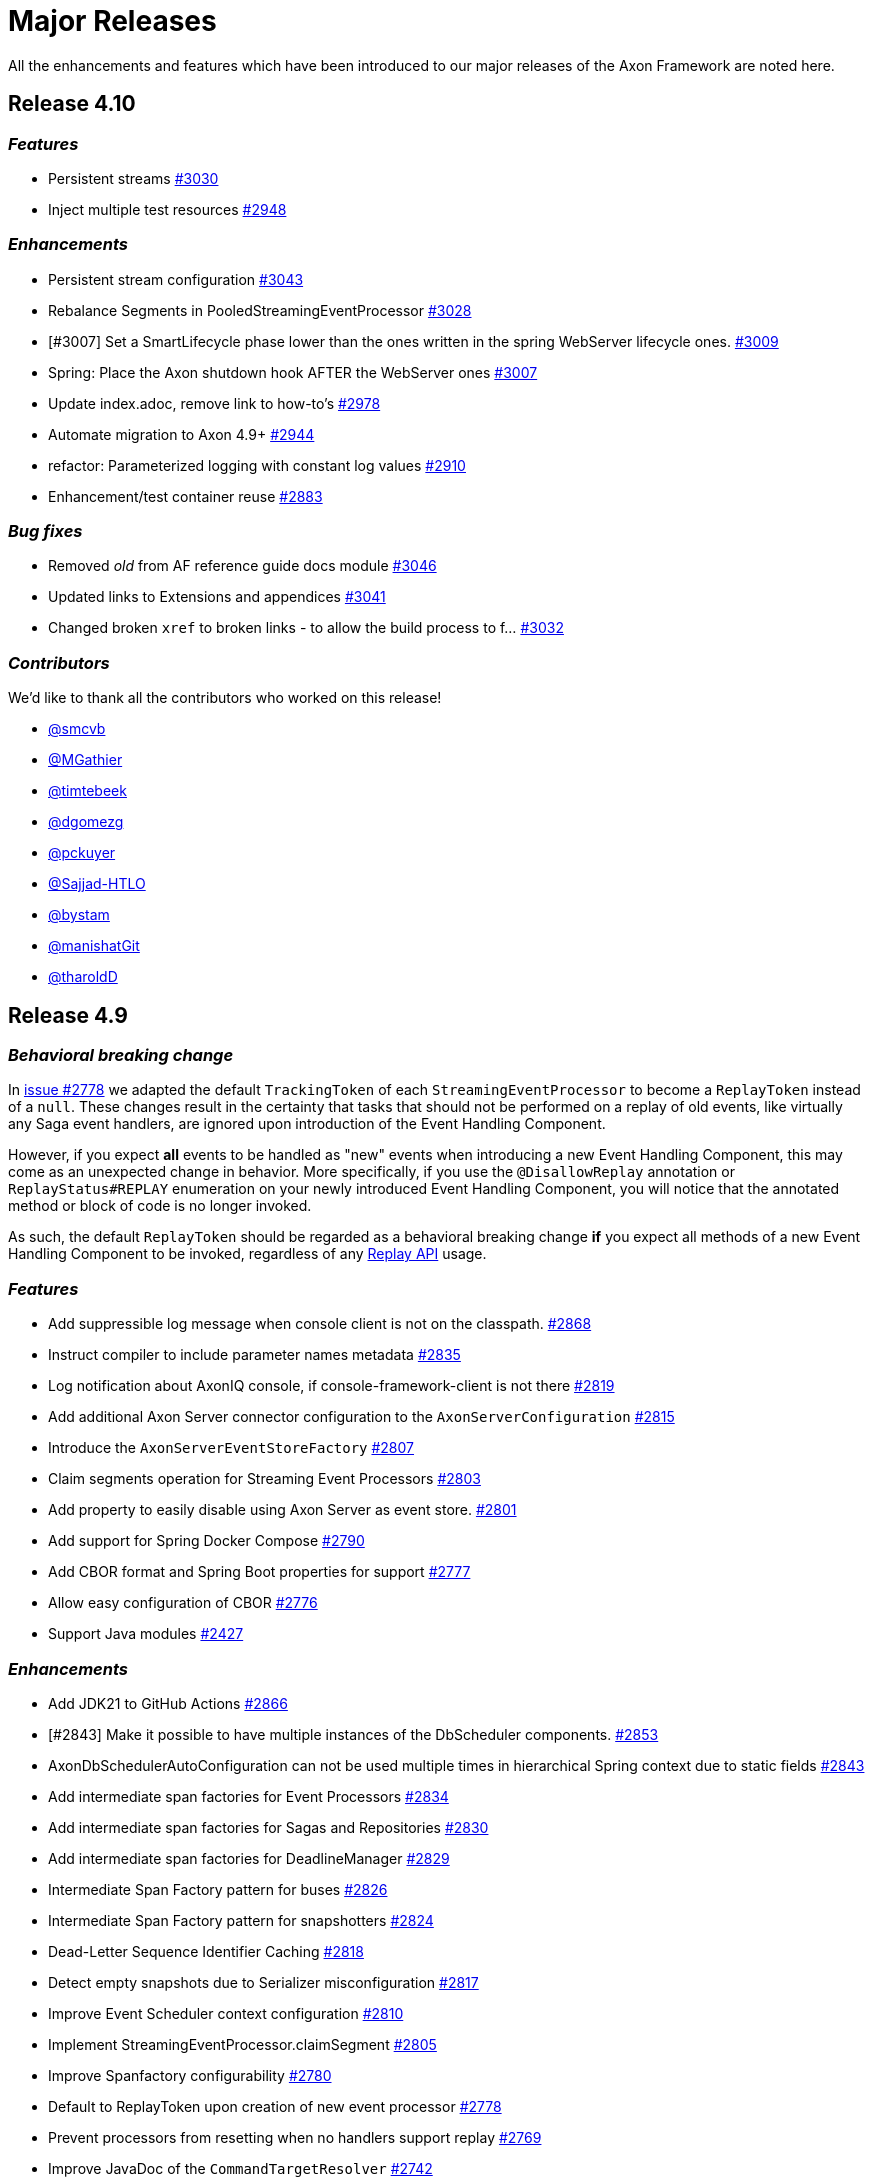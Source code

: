 = Major Releases
:navtitle: Release Notes

All the enhancements and features which have been introduced to our major releases of the Axon Framework are noted here.

== Release 4.10

=== _Features_

- Persistent streams link:https://github.com/AxonFramework/AxonFramework/pull/3030[#3030,window=_blank,role=external]
- Inject multiple test resources link:https://github.com/AxonFramework/AxonFramework/pull/2948[#2948,window=_blank,role=external]

=== _Enhancements_

- Persistent stream configuration link:https://github.com/AxonFramework/AxonFramework/pull/3043[#3043,window=_blank,role=external]
- Rebalance Segments in PooledStreamingEventProcessor link:https://github.com/AxonFramework/AxonFramework/pull/3028[#3028,window=_blank,role=external]
- [#3007] Set a SmartLifecycle phase lower than the ones written in the spring WebServer lifecycle ones. link:https://github.com/AxonFramework/AxonFramework/pull/3009[#3009,window=_blank,role=external]
- Spring: Place the Axon shutdown hook AFTER the WebServer ones link:https://github.com/AxonFramework/AxonFramework/issues/3007[#3007,window=_blank,role=external]
- Update index.adoc, remove link to how-to's link:https://github.com/AxonFramework/AxonFramework/pull/2978[#2978,window=_blank,role=external]
- Automate migration to Axon 4.9+ link:https://github.com/AxonFramework/AxonFramework/pull/2944[#2944,window=_blank,role=external]
- refactor: Parameterized logging with constant log values link:https://github.com/AxonFramework/AxonFramework/pull/2910[#2910,window=_blank,role=external]
- Enhancement/test container reuse link:https://github.com/AxonFramework/AxonFramework/pull/2883[#2883,window=_blank,role=external]

=== _Bug fixes_

- Removed _old_ from AF reference guide docs module link:https://github.com/AxonFramework/AxonFramework/pull/3046[#3046,window=_blank,role=external]
- Updated links to Extensions and appendices link:https://github.com/AxonFramework/AxonFramework/pull/3041[#3041,window=_blank,role=external]
- Changed broken `xref` to broken links - to allow the build process to f… link:https://github.com/AxonFramework/AxonFramework/pull/3032[#3032,window=_blank,role=external]

=== _Contributors_

We'd like to thank all the contributors who worked on this release!

- link:https://github.com/smcvb[@smcvb,window=_blank,role=external]
- link:https://github.com/MGathier[@MGathier,window=_blank,role=external]
- link:https://github.com/timtebeek[@timtebeek,window=_blank,role=external]
- link:https://github.com/dgomezg[@dgomezg,window=_blank,role=external]
- link:https://github.com/pckuyer[@pckuyer,window=_blank,role=external]
- link:https://github.com/Sajjad-HTLO[@Sajjad-HTLO,window=_blank,role=external]
- link:https://github.com/bystam[@bystam,window=_blank,role=external]
- link:https://github.com/manishatGit[@manishatGit,window=_blank,role=external]
- link:https://github.com/tharoldD[@tharoldD,window=_blank,role=external]

== Release 4.9

=== _Behavioral breaking change_

In https://github.com/AxonFramework/AxonFramework/pull/2778[issue #2778] we adapted the default `TrackingToken` of each `StreamingEventProcessor` to become a `ReplayToken` instead of a `null`.
These changes result in the certainty that tasks that should not be performed on a replay of old events, like virtually any Saga event handlers, are ignored upon introduction of the Event Handling Component.

However, if you expect *all* events to be handled as "new" events when introducing a new Event Handling Component, this may come as an unexpected change in behavior.
More specifically, if you use the `@DisallowReplay` annotation or `ReplayStatus#REPLAY` enumeration on your newly introduced Event Handling Component, you will notice that the annotated method or block of code is no longer invoked.

As such, the default `ReplayToken` should be regarded as a behavioral breaking change *if* you expect all methods of a new Event Handling Component to be invoked, regardless of any https://docs.axoniq.io/reference-guide/axon-framework/events/event-processors/streaming[Replay API] usage.

=== _Features_

* Add suppressible log message when console client is not on the classpath. https://github.com/AxonFramework/AxonFramework/pull/2868[#2868]
* Instruct compiler to include parameter names metadata https://github.com/AxonFramework/AxonFramework/pull/2835[#2835]
* Log notification about AxonIQ console, if console-framework-client is not there https://github.com/AxonFramework/AxonFramework/issues/2819[#2819]
* Add additional Axon Server connector configuration to the `AxonServerConfiguration` https://github.com/AxonFramework/AxonFramework/pull/2815[#2815]
* Introduce the `AxonServerEventStoreFactory` https://github.com/AxonFramework/AxonFramework/pull/2807[#2807]
* Claim segments operation for Streaming Event Processors https://github.com/AxonFramework/AxonFramework/issues/2803[#2803]
* Add property to easily disable using Axon Server as event store. https://github.com/AxonFramework/AxonFramework/pull/2801[#2801]
* Add support for Spring Docker Compose https://github.com/AxonFramework/AxonFramework/pull/2790[#2790]
* Add CBOR format and Spring Boot properties for support https://github.com/AxonFramework/AxonFramework/pull/2777[#2777]
* Allow easy configuration of CBOR https://github.com/AxonFramework/AxonFramework/issues/2776[#2776]
* Support Java modules https://github.com/AxonFramework/AxonFramework/issues/2427[#2427]

=== _Enhancements_

* Add JDK21 to GitHub Actions https://github.com/AxonFramework/AxonFramework/pull/2866[#2866]
* [#2843] Make it possible to have multiple instances of the DbScheduler components. https://github.com/AxonFramework/AxonFramework/pull/2853[#2853]
* AxonDbSchedulerAutoConfiguration can not be used multiple times in hierarchical Spring context due to static fields https://github.com/AxonFramework/AxonFramework/issues/2843[#2843]
* Add intermediate span factories for Event Processors https://github.com/AxonFramework/AxonFramework/pull/2834[#2834]
* Add intermediate span factories for Sagas and Repositories https://github.com/AxonFramework/AxonFramework/pull/2830[#2830]
* Add intermediate span factories for DeadlineManager https://github.com/AxonFramework/AxonFramework/pull/2829[#2829]
* Intermediate Span Factory pattern for buses https://github.com/AxonFramework/AxonFramework/pull/2826[#2826]
* Intermediate Span Factory pattern for snapshotters https://github.com/AxonFramework/AxonFramework/pull/2824[#2824]
* Dead-Letter Sequence Identifier Caching https://github.com/AxonFramework/AxonFramework/pull/2818[#2818]
* Detect empty snapshots due to Serializer misconfiguration https://github.com/AxonFramework/AxonFramework/pull/2817[#2817]
* Improve Event Scheduler context configuration https://github.com/AxonFramework/AxonFramework/pull/2810[#2810]
* Implement StreamingEventProcessor.claimSegment https://github.com/AxonFramework/AxonFramework/pull/2805[#2805]
* Improve Spanfactory configurability https://github.com/AxonFramework/AxonFramework/issues/2780[#2780]
* Default to ReplayToken upon creation of new event processor https://github.com/AxonFramework/AxonFramework/pull/2778[#2778]
* Prevent processors from resetting when no handlers support replay https://github.com/AxonFramework/AxonFramework/pull/2769[#2769]
* Improve JavaDoc of the `CommandTargetResolver` https://github.com/AxonFramework/AxonFramework/issues/2742[#2742]

=== _Bug fixes_

* Execute the axon-spring-boot-3-integrationtests actually with spring 3 https://github.com/AxonFramework/AxonFramework/pull/2862[#2862]
* Resolve classloading issue with ConnectionDetails https://github.com/AxonFramework/AxonFramework/pull/2833[#2833]
* Fix some typos https://github.com/AxonFramework/AxonFramework/pull/2783[#2783]

=== _Contributors_

We'd like to thank all the contributors who worked on this release!

* https://github.com/gklijs[@gklijs]
* https://github.com/smcvb[@smcvb]
* https://github.com/lachja[@lachja]
* https://github.com/abuijze[@abuijze]
* https://github.com/CodeDrivenMitch[@CodeDrivenMitch]
* https://github.com/schananas[@schananas]

== Release 4.8

=== _Features_

* [#2689] Support Snapshotting for Polymorphic Aggregates https://github.com/AxonFramework/AxonFramework/pull/2753[#2753]
* Allow property based configuration of load balancing strategies https://github.com/AxonFramework/AxonFramework/pull/2750[#2750]
* Add `test-summary` step https://github.com/AxonFramework/AxonFramework/pull/2745[#2745]
* [#1828] Add Anchore Container Scan step https://github.com/AxonFramework/AxonFramework/pull/2744[#2744]
* [#2350] JDBC Dead-Letter Queue https://github.com/AxonFramework/AxonFramework/pull/2743[#2743]
* Enable tracing in DistributedCommandBus with SpanFactory https://github.com/AxonFramework/AxonFramework/pull/2729[#2729]
* Make the token store claim timeout easily configurable. https://github.com/AxonFramework/AxonFramework/pull/2722[#2722]
* Allow easy (property) configuration for the `claimTimeout` of the default `TokenStore` https://github.com/AxonFramework/AxonFramework/issues/2708[#2708]
* Introduce Polymorphic Aggregate Snapshotting auto-configuration https://github.com/AxonFramework/AxonFramework/issues/2689[#2689]
* [#2639] Handler Interceptor support for Dead Letter Processing https://github.com/AxonFramework/AxonFramework/pull/2661[#2661]
* [#2640] Support `@ExceptionHandler` and `@MessageHandlerInterceptor` annotated methods in Sagas https://github.com/AxonFramework/AxonFramework/pull/2656[#2656]
* Support `@ExceptionHandler` annotated methods in Sagas https://github.com/AxonFramework/AxonFramework/issues/2640[#2640]
* Handler Interceptor support for Dead Letter Processing https://github.com/AxonFramework/AxonFramework/issues/2639[#2639]
* Add an auto-merge step for Dependabot Pull Request https://github.com/AxonFramework/AxonFramework/pull/2608[#2608]
* 2581 Allow to override EventSchema without modifying default JdbcEve… https://github.com/AxonFramework/AxonFramework/pull/2582[#2582]
* Allow to override EventSchema without modifying default JdbcEventStorageEngine in Spring context https://github.com/AxonFramework/AxonFramework/issues/2581[#2581]
* Allow Development mode on test containers https://github.com/AxonFramework/AxonFramework/issues/2461[#2461]
* Autoconfigure automatic load balancing https://github.com/AxonFramework/AxonFramework/issues/2453[#2453]
* Enable tracing in DistributedCommandBus with SpanFactory https://github.com/AxonFramework/AxonFramework/issues/2403[#2403]
* JDBC Dead-Letter Queue https://github.com/AxonFramework/AxonFramework/issues/2350[#2350]
* Validate `test-summary` GitHub Action https://github.com/AxonFramework/AxonFramework/issues/2228[#2228]
* Investigate usage of the Anchore Container Scan in GitHub Actions https://github.com/AxonFramework/AxonFramework/issues/1828[#1828]

=== _Enhancements_

* Introduce `AxonServerContainer` as test-container https://github.com/AxonFramework/AxonFramework/pull/2763[#2763]
* [#2755] Align assertion messages https://github.com/AxonFramework/AxonFramework/pull/2757[#2757]
* Put test assertion errors on multiple lines https://github.com/AxonFramework/AxonFramework/issues/2755[#2755]
* Add db-scheduler implementation of the Event Scheduler and Deadline Manager https://github.com/AxonFramework/AxonFramework/pull/2727[#2727]
* Add db-scheduler implementation of the Event Scheduler and Deadline Manager https://github.com/AxonFramework/AxonFramework/issues/2724[#2724]
* Add JCacheAdapter test scenarios https://github.com/AxonFramework/AxonFramework/pull/2721[#2721]
* Make Configuration accessible https://github.com/AxonFramework/AxonFramework/pull/2700[#2700]
* refactor: Spring Boot 2.x best practices https://github.com/AxonFramework/AxonFramework/pull/2663[#2663]
* Improve error message in case a streaming query gives an error. https://github.com/AxonFramework/AxonFramework/pull/2662[#2662]
* Error handling of Streaming queries is less than ideal https://github.com/AxonFramework/AxonFramework/issues/2660[#2660]
* Add a warning to the creation of the in memory token store. https://github.com/AxonFramework/AxonFramework/pull/2650[#2650]
* Add a `registerDeadLetterQueueProvider` method in the `EventProcessingConfigurer`. https://github.com/AxonFramework/AxonFramework/pull/2633[#2633]
* [#2628] Extended support for Spring application context hierarchy https://github.com/AxonFramework/AxonFramework/pull/2629[#2629]
* ObjectMapper cannot be resolved from Spring Parent Context https://github.com/AxonFramework/AxonFramework/issues/2628[#2628]
* Move AbstractDeadlineManagerTestSuite to spring module so it's deployed. https://github.com/AxonFramework/AxonFramework/pull/2622[#2622]
* Clean the test logs https://github.com/AxonFramework/AxonFramework/pull/2606[#2606]
* Create a SequencedDeadLetterQueueFactory https://github.com/AxonFramework/AxonFramework/issues/2598[#2598]
* 2581 Do not duplicate bean definition of TokenStore https://github.com/AxonFramework/AxonFramework/pull/2587[#2587]
* [#2074] Allow to customize saga schema table and columns https://github.com/AxonFramework/AxonFramework/pull/2575[#2575]
* Auto-merge successful Dependabot Pull requests https://github.com/AxonFramework/AxonFramework/issues/2569[#2569]
* Move to use job builder to have more control how the jobs are stored. Add auto configuration. https://github.com/AxonFramework/AxonFramework/pull/2564[#2564]
* Enable `cancelAll` and `cancelAllwithinScope` in the `JobRunrDeadlineManager`. https://github.com/AxonFramework/AxonFramework/issues/2507[#2507]
* Add JCacheAdapter test scenarios https://github.com/AxonFramework/AxonFramework/issues/2421[#2421]
* Change jdbc column names to snake case as default. https://github.com/AxonFramework/AxonFramework/issues/2074[#2074]
* Add cache using EhCache 3 https://github.com/AxonFramework/AxonFramework/pull/2709[#2709]
* Add cache using Ehcache 3 https://github.com/AxonFramework/AxonFramework/issues/2420[#2420]

=== _Bug fixes_

* Remove payloadType tag from EventProcessorLatencyMetric https://github.com/AxonFramework/AxonFramework/pull/2683[#2683]

=== _Contributors_

We'd like to thank all the contributors who worked on this release!

* https://github.com/gklijs[@gklijs]
* https://github.com/smcvb[@smcvb]
* https://github.com/OLibutzki[@OLibutzki]
* https://github.com/azzazzel[@azzazzel]
* https://github.com/Morlack[@Morlack]
* https://github.com/timtebeek[@timtebeek]
* https://github.com/Blackdread[@Blackdread]
* https://github.com/schananas[@schananas]

== Release 4.7

This release introduces compatibility with https://github.com/AxonFramework/AxonFramework/actions/runs/3881295371[Spring Boot 3].
The support for Spring Boot 3 also entails the removal of the Jakarta-specific modules since Jakarta is now the default.
Furthermore, it required us to duplicate the Javax Persistence and Javax Validation classes into dedicated legacy packages.
In doing so, we provided support for both Javax and Jakarta, as well as Spring Boot 2 and Spring Boot 3.

However, this required us to introduce breaking changes in 4.7 compared to 4.6.
To help you upgrade towards Axon Framework 4.7, we provide a dedicated link:../../axon-framework/upgrading-to-4-7.md[Upgrading to Axon Framework 4.7] page describing the scenarios you may be in and the steps to take for upgrading.

Next to the Javax-to-Jakarta adjustments and the Spring Boot 3 support, we've added an https://github.com/AxonFramework/AxonFramework/pull/2509[Event Scheduler] and https://github.com/AxonFramework/AxonFramework/pull/2499[Deadline Manager] based on https://www.jobrunr.io/[JobRunr].

For an exhaustive list of the features, enhancements, and bug fixes introduced, see below:

=== _Features_

* [#1509] Add `whenConstructing` and `whenInvoking` to the `AggregateTestFixture` https://github.com/AxonFramework/AxonFramework/pull/2551[#2551]
* [#2476] Support `EventMessage` handler interceptor registration on the `SagaTestFixture` https://github.com/AxonFramework/AxonFramework/pull/2548[#2548]
* [#2351] The `DeadLetter` Parameter Resolver https://github.com/AxonFramework/AxonFramework/pull/2547[#2547]
* Add `Configurer#registerHandlerEnhancerDefinition` https://github.com/AxonFramework/AxonFramework/pull/2545[#2545]
* [#1123] Support `Repository` bean wiring through generics https://github.com/AxonFramework/AxonFramework/pull/2527[#2527]
* Implement the JobRunr implementation of the event scheduler. https://github.com/AxonFramework/AxonFramework/pull/2509[#2509]
* JobRunr `DeadlineManager` https://github.com/AxonFramework/AxonFramework/pull/2499[#2499]
* Added parameter resolver for aggregate type retrieval from domain event messages https://github.com/AxonFramework/AxonFramework/pull/2498[#2498]
* Implement Event Handler Interceptors registration on `SagaTestFixtures` https://github.com/AxonFramework/AxonFramework/issues/2476[#2476]
* Message Handler (parameter) support for Dead Letters https://github.com/AxonFramework/AxonFramework/issues/2351[#2351]
* Alternative deadline manager: JobRunr (Quartz alternative) https://github.com/AxonFramework/AxonFramework/pull/2192[#2192]
* Allow the AggregateTestFixture to expect methods to be called instead of commands passed. https://github.com/AxonFramework/AxonFramework/issues/1509[#1509]
* Allow replay on a Saga https://github.com/AxonFramework/AxonFramework/issues/1458[#1458]
* Provide alternatives for QuartzEventScheduler and QuartzDeadlineManager https://github.com/AxonFramework/AxonFramework/issues/1106[#1106]
* Configurable Locking Scheme in SagaStore https://github.com/AxonFramework/AxonFramework/issues/947[#947]

=== _Enhancements_

* Fixed SpringAggregateLookup initialization issue for Spring AOT https://github.com/AxonFramework/AxonFramework/pull/2578[#2578]
* [#2561] Move Sonar to JDK17 https://github.com/AxonFramework/AxonFramework/pull/2574[#2574]
* Automatically approve `Dependabot[bot]` PRs https://github.com/AxonFramework/AxonFramework/pull/2566[#2566]
* Add Segment and Token to UnitOfWork of PooledStreamingEventProcessor https://github.com/AxonFramework/AxonFramework/pull/2562[#2562]
* Move Sonar to JDK17 build https://github.com/AxonFramework/AxonFramework/issues/2561[#2561]
* [#2129] Fine tune `Repository` registration in the `AggregateTestFixture` https://github.com/AxonFramework/AxonFramework/pull/2552[#2552]
* [#1630] Allow disabling of sequence number generation in the `GenericJpaRepository` https://github.com/AxonFramework/AxonFramework/pull/2550[#2550]
* Several fixes to successfully run a JDK17 build https://github.com/AxonFramework/AxonFramework/pull/2544[#2544]
* Adjust Dependabot behavior https://github.com/AxonFramework/AxonFramework/pull/2536[#2536]
* Enable heartbeats to Axon Server by default https://github.com/AxonFramework/AxonFramework/pull/2530[#2530]
* [#2383] Add `ConditionalOnMissingBean` to `SpringAxonConfiguration` and `SpringConfigurer` https://github.com/AxonFramework/AxonFramework/pull/2526[#2526]
* Small test and code improvement for JobRunr deadline manager https://github.com/AxonFramework/AxonFramework/pull/2510[#2510]
* Introduce the NestingSpanFactory https://github.com/AxonFramework/AxonFramework/pull/2487[#2487]
* Improve mismatch messages for Hamcrest Matchers #2400 https://github.com/AxonFramework/AxonFramework/pull/2418[#2418]
* Allow OpenTelemetrySpanFactory to only create child spans https://github.com/AxonFramework/AxonFramework/issues/2404[#2404]
* Add ConditionalOnBean to InfraConfiguration Beans https://github.com/AxonFramework/AxonFramework/issues/2383[#2383]
* AggregateTestFixture creates EventSourcingRepository and does not invalidate it https://github.com/AxonFramework/AxonFramework/issues/2129[#2129]
* JDK16 - axon-messaging own unit test fail on https://github.com/AxonFramework/AxonFramework/issues/1826[#1826]
* GenericJpaRepository to enable/disable the sequence number generation https://github.com/AxonFramework/AxonFramework/issues/1630[#1630]

=== _Bug fixes_

* Fix typos in Javadoc https://github.com/AxonFramework/AxonFramework/pull/2475[#2475]
* Aggregate Repository Spring wiring causes NullPointerException https://github.com/AxonFramework/AxonFramework/issues/1123[#1123]
* Asserting checked exception while creating an Aggregate https://github.com/AxonFramework/AxonFramework/issues/782[#782]

=== _Contributors_

We'd like to thank all the contributors who worked on this release!

* https://github.com/gklijs[@gklijs]
* https://github.com/smcvb[@smcvb]
* https://github.com/Morlack[@Morlack]
* https://github.com/maverick1601[@maverick1601]
* https://github.com/TomDeBacker[@TomDeBacker]
* https://github.com/lachja[@lachja]
* https://github.com/abuijze[@abuijze]
* https://github.com/fernanfs[@fernanfs]

== Release 4.6

Axon Framework 4.6.0 has undergone a great deal of changes.
Some noteworthy additions are the https://github.com/AxonFramework/AxonFramework/pull/2258[Dead-Letter Queue], https://github.com/AxonFramework/AxonFramework/pull/2294[integrated Tracing with Open Telemetry] and https://github.com/AxonFramework/AxonFramework/pull/2301[Jakarta support].
For an exhaustive list of the features, enhancements, and bug fixes with introduced, see below.
For a list that also contains the dependency upgrades we refer to https://github.com/AxonFramework/AxonFramework/releases/tag/axon-4.6.0[this] page.

=== _Features_

* Added Slack release announcement https://github.com/AxonFramework/AxonFramework/pull/2348[#2348]
* [#2307] Carry the context during reset to the `ReplayToken` https://github.com/AxonFramework/AxonFramework/pull/2312[#2312]
* Propagate ResetContext in ReplayToken https://github.com/AxonFramework/AxonFramework/issues/2307[#2307]
* [#2198] Add support for Jakarta https://github.com/AxonFramework/AxonFramework/pull/2301[#2301]
* Native Tracing for Axon Framework with OpenTelemetry as default https://github.com/AxonFramework/AxonFramework/pull/2294[#2294]
* [#2021] Dead Letter Queue for Event Processing Groups https://github.com/AxonFramework/AxonFramework/pull/2258[#2258]
* JPA dead letter queue implementation https://github.com/AxonFramework/AxonFramework/pull/2239[#2239]
* Construct means to switch between classes using `javax` and `jakarta` https://github.com/AxonFramework/AxonFramework/issues/2198[#2198]
* Create `add-dependabot-pr-to-project.yml` https://github.com/AxonFramework/AxonFramework/pull/2183[#2183]
* Create add-issues-to-project.yml https://github.com/AxonFramework/AxonFramework/pull/2182[#2182]
* Multiteant support https://github.com/AxonFramework/AxonFramework/pull/2156[#2156]
* Spring event for indication that Axon has started https://github.com/AxonFramework/AxonFramework/pull/2146[#2146]
* Application events when handlers are registered https://github.com/AxonFramework/AxonFramework/pull/2144[#2144]
* [#1125] Introduce `SagaLifecycle.associationValues()` https://github.com/AxonFramework/AxonFramework/pull/2141[#2141]
* [#1964] Include `AxonServerHealthIndicator` https://github.com/AxonFramework/AxonFramework/pull/2130[#2130]
* `AggregateTestFixture` improvement - Validate Exception Details https://github.com/AxonFramework/AxonFramework/pull/2125[#2125]
* `AggregateTestFixture` improvement - Validate Exception Details https://github.com/AxonFramework/AxonFramework/issues/2110[#2110]
* Feature/1466 Additional deadline validation methods https://github.com/AxonFramework/AxonFramework/pull/2071[#2071]
* Multi-tenant support https://github.com/AxonFramework/AxonFramework/pull/2045[#2045]
* Dead-Letter Queue for Event Processors https://github.com/AxonFramework/AxonFramework/issues/2021[#2021]
* Added AxonServerEEContainer and AxonServerSEContainer as an easier way for people to write tests https://github.com/AxonFramework/AxonFramework/pull/2020[#2020]
* Streaming query https://github.com/AxonFramework/AxonFramework/pull/2001[#2001]
* [#1967] Fetch available segements only from the TokenStore https://github.com/AxonFramework/AxonFramework/pull/1997[#1997]
* [#1645] Introduce ObjectNode-to/from-JsonNode `ContentTypeConverter` for the `JacksonSerializer` https://github.com/AxonFramework/AxonFramework/pull/1995[#1995]
* [#1490] Simplify LockFactory configuration for Aggregates https://github.com/AxonFramework/AxonFramework/pull/1992[#1992]
* [#1986 Introduce `EventProcessingConfigurer#defaultTransactionManager` method https://github.com/AxonFramework/AxonFramework/pull/1989[#1989]
* Register default Transaction Manager through Event Processing Configurer https://github.com/AxonFramework/AxonFramework/issues/1986[#1986]
* Add method returning the available segments of a TokenStore https://github.com/AxonFramework/AxonFramework/issues/1967[#1967]
* Add an actuator health indicator to check the connection between the application and Axon Server https://github.com/AxonFramework/AxonFramework/issues/1964[#1964]
* Added the MetaDataSequencingPolicy https://github.com/AxonFramework/AxonFramework/pull/1930[#1930]
* Provide a SequencingPolicy based on a MetaData field https://github.com/AxonFramework/AxonFramework/issues/1929[#1929]
* Added an option to create a fixture for a state stored aggregate https://github.com/AxonFramework/AxonFramework/pull/1772[#1772]
* JsonNode-to-ObjectNode ContentTypeConverter https://github.com/AxonFramework/AxonFramework/issues/1645[#1645]
* Simplify LockFactory configuration per aggregate https://github.com/AxonFramework/AxonFramework/issues/1490[#1490]
* Additional Deadline Validation methods. https://github.com/AxonFramework/AxonFramework/issues/1466[#1466]
* Allow TrackingEventProcessor start to be deferred https://github.com/AxonFramework/AxonFramework/pull/1184[#1184]
* Accessing Saga Association Values https://github.com/AxonFramework/AxonFramework/issues/1125[#1125]
* Signal when all Handlers have been registered in Spring environment https://github.com/AxonFramework/AxonFramework/issues/880[#880]

=== _Enhancements_

* Improve deadline span name. https://github.com/AxonFramework/AxonFramework/pull/2360[#2360]
* Make Given-phase Error Handling configurable for Saga Test Fixtures https://github.com/AxonFramework/AxonFramework/pull/2356[#2356]
* Improve SpanFactory autoconfiguration mechanism. https://github.com/AxonFramework/AxonFramework/pull/2354[#2354]
* Introduce LoggingSpanFactory and MultiSpanFactory https://github.com/AxonFramework/AxonFramework/pull/2353[#2353]
* Check if a certain handler contains certain methods before registering it. https://github.com/AxonFramework/AxonFramework/pull/2346[#2346]
* Catch exceptions from correlation data providers. https://github.com/AxonFramework/AxonFramework/pull/2345[#2345]
* Throw exception on ambiguous dependencies https://github.com/AxonFramework/AxonFramework/pull/2344[#2344]
* Integration Test for Command and Query Priority Calculations https://github.com/AxonFramework/AxonFramework/pull/2342[#2342]
* Include message identifier in error message if de-serialization fails https://github.com/AxonFramework/AxonFramework/pull/2330[#2330]
* Add CorrelationDataProvider error handling on rollback https://github.com/AxonFramework/AxonFramework/issues/2328[#2328]
* Strip test prefix once required in JUnit 3 from test method names https://github.com/AxonFramework/AxonFramework/pull/2321[#2321]
* Apache Maven Wrapper 3.8.6 https://github.com/AxonFramework/AxonFramework/pull/2320[#2320]
* Allow ReplayToken creation to be customizable when resetting a projection https://github.com/AxonFramework/AxonFramework/pull/2308[#2308]
* Ensure all dispatchable messages are serialiable by Jackson and XStream. https://github.com/AxonFramework/AxonFramework/pull/2295[#2295]
* Testclasses for javax jakarta extension https://github.com/AxonFramework/AxonFramework/pull/2280[#2280]
* Remove redundant method definition https://github.com/AxonFramework/AxonFramework/pull/2270[#2270]
* Integration Test for Command and Query Priority Calculations https://github.com/AxonFramework/AxonFramework/pull/2266[#2266]
* Update the `PrioritizedRunnable` to a `PriorityTask` https://github.com/AxonFramework/AxonFramework/pull/2265[#2265]
* Automatically add Release Notes on milestone closure to Discuss post https://github.com/AxonFramework/AxonFramework/pull/2264[#2264]
* Create a protected method to fetch tracking events on JpaEventStorageEngine https://github.com/AxonFramework/AxonFramework/pull/2262[#2262]
* Create a protected method to fetch tracking events on JpaEventStorageEngine. https://github.com/AxonFramework/AxonFramework/pull/2259[#2259]
* Allow subtype definition on the `Repository` builders for Polymorphic Aggregates https://github.com/AxonFramework/AxonFramework/pull/2250[#2250]
* Add test for ConsistentHash.equals https://github.com/AxonFramework/AxonFramework/pull/2244[#2244]
* Use getHost instead of getContainerIpAddress https://github.com/AxonFramework/AxonFramework/pull/2222[#2222]
* Default snapshotfilter with revision null https://github.com/AxonFramework/AxonFramework/pull/2213[#2213]
* Default snapshot filter with revision null https://github.com/AxonFramework/AxonFramework/pull/2212[#2212]
* Creation policy factory for Aggregates https://github.com/AxonFramework/AxonFramework/pull/2209[#2209]
* Removed deprecated code by updating the default serializer initialization https://github.com/AxonFramework/AxonFramework/pull/2206[#2206]
* Flux response type rank matching https://github.com/AxonFramework/AxonFramework/pull/2197[#2197]
* Introduce conditional variants for `ApplyMore` https://github.com/AxonFramework/AxonFramework/pull/2174[#2174]
* Conditional variant for the ApplyMore methods https://github.com/AxonFramework/AxonFramework/issues/2173[#2173]
* Take into account the result of the `equals` method before attempting… https://github.com/AxonFramework/AxonFramework/pull/2171[#2171]
* Improve javadoc of the ReplayStatus enum to reflect changes to the StreamingEventProcessors https://github.com/AxonFramework/AxonFramework/pull/2170[#2170]
* MultipleInstancesResponseType should match (lower) on single item https://github.com/AxonFramework/AxonFramework/pull/2148[#2148]
* Add duplicate resolution on query handler registration, defaulting to… https://github.com/AxonFramework/AxonFramework/pull/2140[#2140]
* Add method on DefaultCommandGateway to be able to customize callbacks https://github.com/AxonFramework/AxonFramework/pull/2139[#2139]
* Default Revision `SnapshotFilter` in absence of annotation https://github.com/AxonFramework/AxonFramework/issues/2136[#2136]
* Fine tune the `MessageHandlerLookup` for Spring Native support https://github.com/AxonFramework/AxonFramework/pull/2106[#2106]
* Redesign of Spring Boot Auto Configuration support https://github.com/AxonFramework/AxonFramework/pull/2105[#2105]
* Feature/1629 saga test fixture https://github.com/AxonFramework/AxonFramework/pull/2101[#2101]
* [#2093] Validate if target Command Handling Member can resolve target https://github.com/AxonFramework/AxonFramework/pull/2095[#2095]
* Allow several Aggregate Member collections of the same type https://github.com/AxonFramework/AxonFramework/issues/2093[#2093]
* Changed logging about "processor falling behind" https://github.com/AxonFramework/AxonFramework/pull/2073[#2073]
* Make asDomainEventMessage available to subclasses https://github.com/AxonFramework/AxonFramework/pull/2066[#2066]
* Make `JpaEventStorageEngine#asDomainEventMessage(EventMessage<?>)` protected https://github.com/AxonFramework/AxonFramework/issues/2065[#2065]
* Separate Integration Tests and Aggregate coverage reports https://github.com/AxonFramework/AxonFramework/pull/2063[#2063]
* [#1646] Update "No Handler For" exceptional cases https://github.com/AxonFramework/AxonFramework/pull/2062[#2062]
* [#1711] Simplify attachment of Lifecycle Operations https://github.com/AxonFramework/AxonFramework/pull/2061[#2061]
* Change how Sonar is invoked for GHA's https://github.com/AxonFramework/AxonFramework/pull/2033[#2033]
* Introduce LifecycleAware interface for managing component lifecycle https://github.com/AxonFramework/AxonFramework/pull/2028[#2028]
* Remove MonoWrapper usage. https://github.com/AxonFramework/AxonFramework/pull/2008[#2008]
* Replaced `method.getParametersTypes().length` by `method.getParameterCount())` https://github.com/AxonFramework/AxonFramework/pull/1987[#1987]
* Methods for testing deadlines when time passed are consistent in TestExecutor &amp; SagaTestFixture (fixes #1974) https://github.com/AxonFramework/AxonFramework/pull/1975[#1975]
* Make methods for testing Deadlines consistent for `TestExecutor` and `SagaTestFixture` https://github.com/AxonFramework/AxonFramework/issues/1974[#1974]
* Added jdk17-ea on our build workflow for early feedback https://github.com/AxonFramework/AxonFramework/pull/1915[#1915]
* Add configurable options for checking failure transiency https://github.com/AxonFramework/AxonFramework/pull/1910[#1910]
* Prevent stack trace generation for HandlerExecutionException https://github.com/AxonFramework/AxonFramework/pull/1905[#1905]
* Allow creation of HandlerExecutionExceptions without stacktrace https://github.com/AxonFramework/AxonFramework/issues/1901[#1901]
* [#1898] Empty associationProperty leads to IndexOutOfBoundsException https://github.com/AxonFramework/AxonFramework/pull/1899[#1899]
* Empty associationProperty leads to IndexOutOfBoundsException https://github.com/AxonFramework/AxonFramework/issues/1898[#1898]
* Provide means of configuring a `CommandCallback` https://github.com/AxonFramework/AxonFramework/issues/1889[#1889]
* Splitted builds into pr and not pr, added ghactions to Dependabot and other minors https://github.com/AxonFramework/AxonFramework/pull/1830[#1830]
* Fine tune triggered Deadline validation for Test Fixtures https://github.com/AxonFramework/AxonFramework/pull/1797[#1797]
* Simplified DeadlineManager configuration https://github.com/AxonFramework/AxonFramework/pull/1796[#1796]
* Expand RetryScheduler to support more granular decision when to retry https://github.com/AxonFramework/AxonFramework/issues/1723[#1723]
* Simplify attachment of Lifecycle Operations https://github.com/AxonFramework/AxonFramework/issues/1711[#1711]
* Improved termination heuristic when response is &lt; batchsize/2 and the… https://github.com/AxonFramework/AxonFramework/pull/1691[#1691]
* Exception in startHandlers is "swallowed" by exception in shutdownHandlers https://github.com/AxonFramework/AxonFramework/issues/1669[#1669]
* Fine tune "No Handler For…" Exception https://github.com/AxonFramework/AxonFramework/issues/1646[#1646]
* SagaTestFixture should support expectSuccessfulHandlerExecution() https://github.com/AxonFramework/AxonFramework/issues/1629[#1629]
* Large number of rolled back transactions on JPA/JDBC TokenStore https://github.com/AxonFramework/AxonFramework/issues/1475[#1475]
* Reduce Reflection usage https://github.com/AxonFramework/AxonFramework/issues/1427[#1427]
* Add annotation NonNull/Nullable for better usage in Kotlin (also java) https://github.com/AxonFramework/AxonFramework/issues/1280[#1280]
* Spurious warnings when a tracking token gap appears then is filled https://github.com/AxonFramework/AxonFramework/issues/1193[#1193]
* Query handlers of the same name and response type within one class https://github.com/AxonFramework/AxonFramework/issues/719[#719]
* MultipleInstancesResponseType should recognize handler with single result https://github.com/AxonFramework/AxonFramework/issues/602[#602]

=== _Bug fixes_

* Rename SpanFactory.registerTagProvider to registerSpanAttributeProvider https://github.com/AxonFramework/AxonFramework/pull/2347[#2347]
* [#2341] Adjust type checking in `SimpleQueryUpdateEmitter` to accompany type erasure https://github.com/AxonFramework/AxonFramework/pull/2343[#2343]
* UpdateEmitter drops MultipleInstancesResponseType updates due to type checking. https://github.com/AxonFramework/AxonFramework/issues/2341[#2341]
* Parameter resolver ordering is wrong for test fixtures https://github.com/AxonFramework/AxonFramework/pull/2340[#2340]
* Take all types into account when resolving the deadline handler https://github.com/AxonFramework/AxonFramework/pull/2336[#2336]
* When moving to a polymorphic Aggregate the stored Deadlines are not handled. https://github.com/AxonFramework/AxonFramework/issues/2333[#2333]
* [#2331] Fix deserialization bug `GrpcBackedSubscriptionQueryMessage` and filter non-handler-matching updates https://github.com/AxonFramework/AxonFramework/pull/2332[#2332]
* `GrpcBackedSubscriptionQueryMessage` overwrites update type with initial response type https://github.com/AxonFramework/AxonFramework/issues/2331[#2331]
* [#2317] Using deadlines with DefaultConfigurer leads to NPE https://github.com/AxonFramework/AxonFramework/pull/2319[#2319]
* Using deadlines with DefaultConfigurer leads to NPE https://github.com/AxonFramework/AxonFramework/issues/2317[#2317]
* Fix streaming queries not respecting PriorityTask mechanism https://github.com/AxonFramework/AxonFramework/pull/2309[#2309]
* [#2268] Adjust `ConditionalOnClass` to validate existence of the `AxonServerConnectionManager` in absence of the `axon-server-connector` package. https://github.com/AxonFramework/AxonFramework/pull/2269[#2269]
* Bug when using Spring actuator starter and excluding axon server https://github.com/AxonFramework/AxonFramework/issues/2268[#2268]
* Support `Cache` and `LockFactory` configuration on `@Aggregate` stereotype https://github.com/AxonFramework/AxonFramework/pull/2254[#2254]
* Extracted lambdas to inner static classes https://github.com/AxonFramework/AxonFramework/pull/2240[#2240]
* Dependency on reactor is needed to be able to start an Axon app using current 4.6.0-SNAPSHOT https://github.com/AxonFramework/AxonFramework/issues/2238[#2238]
* Fix snapshots not being deployed to nexus https://github.com/AxonFramework/AxonFramework/pull/2237[#2237]
* fix javadoc: default port is 8124, not 8123 https://github.com/AxonFramework/AxonFramework/pull/2223[#2223]
* fix typo in local variable name https://github.com/AxonFramework/AxonFramework/pull/2218[#2218]
* Publisher Response Type https://github.com/AxonFramework/AxonFramework/pull/2215[#2215]
* EventProcessingModule should lazily initialize processors https://github.com/AxonFramework/AxonFramework/pull/2180[#2180]
* Fix `StreamingEventProcessor#maxCapacity` for the `TrackingEventProcessor` https://github.com/AxonFramework/AxonFramework/pull/2124[#2124]
* Restore missing commit 6e531a6cf173243adf9519905f42cbec0a334238 https://github.com/AxonFramework/AxonFramework/pull/2116[#2116]
* Wire eventSerializer into QuartzEventSchedulerFactoryBean https://github.com/AxonFramework/AxonFramework/pull/2115[#2115]
* Wire the event `Serializer` into `QuartzEventSchedulerFactoryBean` https://github.com/AxonFramework/AxonFramework/issues/2088[#2088]
* Fix typo in pom.xml https://github.com/AxonFramework/AxonFramework/pull/2022[#2022]
* Fix typos https://github.com/AxonFramework/AxonFramework/pull/2016[#2016]
* Exponential Retry for Tracking event processor not happening for transient exceptions when using Postgres JdbcTokenStore https://github.com/AxonFramework/AxonFramework/issues/1920[#1920]

=== _Contributors_

We'd like to thank all the contributors who worked on this release!

* https://github.com/mnegacz[@mnegacz]
* https://github.com/WackyS[@WackyS]
* https://github.com/YvonneCeelie[@YvonneCeelie]
* https://github.com/altuntasfatih[@altuntasfatih]
* https://github.com/saratry[@saratry]
* https://github.com/barbeque-squared[@barbeque-squared]
* https://github.com/srmppn[@srmppn]
* https://github.com/krosenvold[@krosenvold]
* https://github.com/gklijs[@gklijs]
* https://github.com/erikhofer[@erikhofer]
* https://github.com/Dilsh0d[@Dilsh0d]
* https://github.com/smcvb[@smcvb]
* https://github.com/sandjelkovic[@sandjelkovic]
* https://github.com/MGathier[@MGathier]
* https://github.com/dgomezg[@dgomezg]
* https://github.com/Arnaud-J[@Arnaud-J]
* https://github.com/sascha-eisenmann[@sascha-eisenmann]
* https://github.com/Morlack[@Morlack]
* https://github.com/andye2004[@andye2004]
* https://github.com/nils-christian[@nils-christian]
* https://github.com/lfgcampos[@lfgcampos]
* https://github.com/heutelbeck[@heutelbeck]
* https://github.com/mikelhamer[@mikelhamer]
* https://github.com/m1l4n54v1c[@m1l4n54v1c]
* https://github.com/Vermorkentech[@Vermorkentech]
* https://github.com/lacinoire[@lacinoire]
* https://github.com/jangalinski[@jangalinski]
* https://github.com/azzazzel[@azzazzel]
* https://github.com/eddumelendez[@eddumelendez]
* https://github.com/timtebeek[@timtebeek]
* https://github.com/sgrimm-sg[@sgrimm-sg]
* https://github.com/dmurat[@dmurat]
* https://github.com/abuijze[@abuijze]
* https://github.com/hatzlj[@hatzlj]
* https://github.com/schananas[@schananas]

== Release 4.5

This release has seen numerous addition towards Axon Framework.
The most interesting adjustments can be seen down below.
Note that the BOM (as marked in https://github.com/AxonFramework/AxonFramework/issues/1200[#1200]) is not part of the release notes, as this will use its own separate release cycle.
For those interested, the BOM repository can be found https://github.com/AxonFramework/axon-bom[here].

For an exhaustive list of all adjustments made for release 4.5 you can check out https://github.com/AxonFramework/AxonFramework/releases/tag/axon-4.5[this] page.

=== _Enhancements_

* A new type of `EventProcessor` has been introduced in pull request https://github.com/AxonFramework/AxonFramework/pull/1712[#1712], called the `PooledStreamingEventProcessor`.
 This `EventProcessor` allows the same set of operations as the `TrackingEventProcessor`, but uses a different threading approach for handling events and processing operations.
 In all, this solution provides a more straightforward processor implementation and configuration, allowing for enhanced event processing in general.
 For specifics on how to configure it, check out link:../../axon-framework/events/event-processors/streaming.md#pooled-streaming-event-processor[this] section.

* Sagas support the use of link:../../axon-framework/deadlines/deadline-managers.md#handling-a-deadline[Deadline Handlers], but an `@DeadlineHandler` annotated method couldn't automatically close a Saga with the `@EndSaga` annotation.
 This enhancement has been described in https://github.com/AxonFramework/AxonFramework/issues/1469[#1469] and resolved in pull request https://github.com/AxonFramework/AxonFramework/pull/1656[#1656].
 As such, as of Axon 4.5, an `@DeadlineHandler` annotated can also be annotated with `@EndSaga`, to automatically close the Saga whenever the given deadline is handled.

* Whenever an application uses snapshots, the point arises that old snapshot versions need to be invalidated when loading an Aggregate.
 To that end the link:../../axon-framework/tuning/event-snapshots.md#filtering-snapshot-events[`SnapshotFilter`] can be configured.
 As a simplified solution, the `@Revision` annotation can now be placed on the Aggregate class to automatically configure a revision based `SnapshotFilter`.
 Due to this, old snapshots will be filtered out automatically when an Aggregate is reconstructed from the `EventStore`.
 For those interested, the implementation of this feature can be found https://github.com/AxonFramework/AxonFramework/pull/1657[here].

* At the basis of Axon's message handling functionality, is the `MessageHandlingMember`.
 For the time being, the sole implementation of this is the `AnnotatedMessageHandlingMember`, which expect the use of annotations like the `@CommandHandler` and `@EventHandler`, for example.
 As a step towards constructing an annotation-less approach, https://github.com/AxonFramework/AxonFramework/pull/1621[#1621] was introduced into the framework.
 The first steps taken in this pull request are the deprecation of annotation-specific methods from the `MessageHandlingMember` interface.
 Added to this is a new approach towards defining attributes of a message handling member through `HandlerAttributes`.

=== _Bug fixes_

* The `InMemoryEventStorageEngine` is a good fit for testing purposes.
 However, it included a discrepancy towards the event storing solution compared to other event storage solutions.
 This issue was addressed in https://github.com/AxonFramework/AxonFramework/issues/1056[#1056] and resolved in pull request https://github.com/AxonFramework/AxonFramework/pull/1660[#1660].

* In issue https://github.com/AxonFramework/AxonFramework/issues/1733[#1733] a confusion around the `EventUtils#asDomainEventMessage` was described.
 This reiterated the fact that this method is purely intended for internal use inside Axon Framework, which was not clear to the users.
 As such, it has now been deprecated, containing a clear statement why this method is not to be used.

== Release 4.4

=== _Enhancements_

* Axon Framework can now be used in conjunction with https://docs.spring.io/spring-boot/docs/1.5.16.RELEASE/reference/html/using-boot-devtools.html[Spring Boot Developer Tools].
 You can simply achieve this by adding the required dev-tools dependency to your project.

* As a partial solution to https://github.com/AxonFramework/AxonFramework/issues/1106[#1106], Axon Server can now be used to schedule events.
 Building an `AxonServerEventScheduler` as the `EventScheduler` implementation as defined through the builder is sufficient to start with scheduling events through Axon Server.

* An `EventTrackerStatusChangeListener` can now be configured for a `TrackingEventProcessor`, as was requested in https://github.com/AxonFramework/AxonFramework/issues/1338[#1338].
 It can be configured through the `TrackingEventProcessorConfiguration`, allowing users to react upon status changes of each thread processing event messages.

* Component specific message handler interceptors can now be defined through a dedicated annotation: the `@MessageHandlerInterceptor` annotation.
 This annotation allows you to introduce a specific bit of logic to be invoked _prior_ to entering the message handling function or after invocation.
 It for example allows the additional introduction of a `@ExceptionHandler` annotation, allowing you to specifically deal with the exceptions thrown from your message handlers.
 The original pull request can be found under https://github.com/AxonFramework/AxonFramework/pull/1394[#1394].
 For more specifics on using this annotation, check ou the link:../../axon-framework/messaging-concepts/message-intercepting.md#messagehandlerinterceptor[@MessageHandlerInterceptor] section.

* Configuring a `Snapshotter` and `SnapshotFilter` have been simplified in this release.
 Pull request https://github.com/AxonFramework/AxonFramework/pull/1447[#1447] shares the load of allowing for distinct `Snapshotter` configuration.
 Issue https://github.com/AxonFramework/AxonFramework/issues/1391[#1391] describes the intent to the configuration of snapshot filtering to be performed on Aggregate level.
 The former can be configured through the `Configurer`, whereas the latter is by usage of the `AggregateConfigurer`.

=== _Bug fixes_

* The `AggregateTestFixture` was incorrectly noting an old method in one of its exceptions.
 This has been marked and resolved in https://github.com/AxonFramework/AxonFramework/issues/1428[#1428].

* The `CommandValidator` and `EventValidator` had a minor discrepancy; namely, the `CommandValidator` cleared out contained commands upon starting whereas the `EventValidator` didn't.
 Pull request https://github.com/AxonFramework/AxonFramework/pull/1438[#1438] resolved the problem at hand. 

For a full list of all the feature request and enhancements done for release 4.4, you can check out https://github.com/AxonFramework/AxonFramework/milestone/45?closed=1[this] page.

== Release 4.3

=== _Enhancements_

* Aggregate Polymorphism has been introduced, allowing for an aggregate hierarchy to come naturally from a domain model.
 To set this up, the `AggregateConfigurer#withSubtypes(Class... aggregates)` method can be used.
 In a Spring environment, an aggregate class hierarchy will be detected automatically.
 For more details on this feature, read up on it link:../../axon-framework/axon-framework-commands/modeling/aggregate-polymorphism.md[here].

* An Axon application will now shutdown more gracefully than it did in the previous releases.
 This is achieved by marking specific methods in Axon's infrastructure components as a `@StartHandler` or `@ShutdownHandler`.
 A 'phase' is required in those, specifying when the method should be executed.
 If you want to add your own lifecycle handlers, you can either register a component with the aforementioned annotations or register the methods directly through `Configurer#onInitialize`, `Configuration#onStart` and `Configuration#onShutdown`.

* We have introduced the `@CreationPolicy` annotation which you can add to `@CommandHandler` annotated methods in your aggregate.
 Through this, it is possible to define if such a command handler should 'never', 'always' or 'create' an aggregate 'if-missing'.
 For further explanation read the link:../../axon-framework/axon-framework-commands/command-handlers.md#aggregate-command-handler-creation-policy[Aggregate Command Handler Creation Policy] section.

* Both the `XStreamSerializer` and `JacksonSerializer` provide a means to toggle on "lenient serialization" through their builders.

* Various test fixture improvements have been made, such as options to register a `HandlerEnhancerDefinition`, a `ParameterResolverFactory` and a `ListenerInvocationErrorHandler`.
 Additional validations have been added too, revolving around asserting scheduled events and deadline message.
 The link:../../axon-framework/testing/commands-events.md[Test Fixture] page has been updated to define these new operations accordingly.

* The `TrackingEventProcessor#processingStatus` method as of 4.3 exposes more status information.
 The current token position, token-at-reset, is-merging and merge-completed position have been added to the set.
 Read the link:../../axon-framework/monitoring/processors.md#event-tracker-status-a-idevent-tracker-statusa[Event Tracker Status] section for more specifics on this.

=== _Bug fixes_

* A `ConcurrencyException` was thrown when an aggregate was created at two distinct JVM's at the same time.
 As `ConcurrencyException`s are typically retryable, the creation command would be issued again if a `RetryScheduler` was in place.
 Retrying this operation is however useless and hence has been replaced for an `AggregateStreamCreationException` in pull request https://github.com/AxonFramework/AxonFramework/pull/1333[#1333].

* The test fixtures for state-stored aggregates did unintentionally not allow resource injection.
 This problem has been resolved in pull request https://github.com/AxonFramework/AxonFramework/pull/1315[#1315].

* The `MultiStreamableMessageSource` did not deal well with one or several exceptional streams.
 Hence exception handling has been improved on this matter in https://github.com/AxonFramework/AxonFramework/pull/1325[#1325].

For a complete list of all the changes made in 4.3 you can check out https://github.com/AxonFramework/AxonFramework/milestone/42?closed=1[this] page.

== Release 4.2

=== _Enhancements_

* Axon Framework applications can now use tags to support a level of 'location awareness' between Axon clients and Axon Server instances.
 This feature is further described link:../../axon-server/administration/tagging.md[here].

* Axon Server already supported several contexts, but Axon Framework application could not specify to which context message should be dispatched.
 The Axon Server Connector has been expanded with a `TargetContextResolver` to allow just this.

* A new implementation of the `StreamablbeMessageSource` has been implemented: the `MultiStreamableMessageSource`.
 This implementation allows pairing several "streamable" message sources into a single source.
 This can in turn be used to for example read events from several distinct contexts for a single Tracking Event Processor.

* Handler Execution Exception now allow application specific information to be sent back over the wire in case of a distributed set up.

* The `TrackingToken` interface now provides an estimate of it's relative position in the event stream through the `position()` method.

* `Optional` return types can now be used for Query Handling methods. 

=== _Bug fixes_

* An Aggregate's `Snapshotter` was not auto configured when Spring Boot is being used, as was filed under https://github.com/AxonFramework/AxonFramework/issues/932[#932].

* The `CommandResultMessage` was returned as `null` when using the link:./[`DisruptorCommandBus`].
 This was solved in pull request https://github.com/AxonFramework/AxonFramework/pull/1169[#1169].

* The `ScopeDescriptor` used by the `DeadlineManager` had serialization issue when a user would migrate from an Axon 3.x application to Axon 4.x.
 The `axon-legacy` package has been expanded to contain legacy `ScopeDescriptor`s to resolve this problem.

For a full list of all features, enhancements and bugs, check out the https://github.com/AxonFramework/AxonFramework/milestone/38?closed=1[issue tracker].

== Release 4.1

=== _Enhancements_

* The `TrackingEventProcessor` now has an API to split and merge `TrackingTokens` during runtime of an application.
 Axon Server has additions to the UI to split and merge a given Tracking Event Processor's tokens.

* Next to https://metrics.dropwizard.io/4.0.0/[Dropwizard] metrics the framework now also supports https://micrometer.io/[Micrometer] metrics.
 The `MessageMonitor` interface is used to allow integration with Micrometer.
 Lastly, we are incredibly thankful that this has been introduced as a community contribution.

* Primitive types are now supported as `@QueryHandler` return types.

* We have introduced the `EventGateway` in a similar fashion as the `CommandGateway` and `QueryGateway`.
 As with the command and query version, the `EventGateway` provides a simpler API when it comes to dispatching Events on the `EventBus`.

=== _Bug fixes_

* Command and Query message priority was not set correctly for the Axon Server Connector.
 This issue has been addressed under bug https://github.com/AxonFramework/AxonFramework/pull/1004[#1004].

* The `CapacityMonitor` was not registered correctly for Event Processor, which user "Sabartius" resolved under issue https://github.com/AxonFramework/AxonFramework/issues/961[#961].

* Some exception were not reported correctly and/or clearly when utilizing the Axon Server Connector (issue marked under number https://github.com/AxonFramework/AxonFramework/pull/945[#945]).

We refer to https://github.com/AxonFramework/AxonFramework/milestone/31?closed=1[this] page for a full list of all the changes.

== Release 4.0

=== _Enhancements_

* The package structure of Axon Framework has changed drastically with the aim to provide users the option to pick and choose.
 For example, if only the messaging components of framework are required, one can directly depend on the `axon-messaging` package.

* In part with the package restructure, all components which leverage another framework to provide something extra have been given their own repository.
 These repositories are called the https://github.com/AxonFramework?utf8=%E2%9C%93&q=extensions&type=&language=[Axon Framework Extensions].

* The configuration of Event Processor has been replaced and greatly fine tuned with the addition of the `EventProcessingConfigurer`.

* Some new defaults have been introduced in release 4.0, like a bias towards expecting a connection with Axon Server.
 Another important chance is the switch from defaulting to Tracking Processors instead of Subscribing Processors.

* The notion of a `CommandResultMessage` has been introduced as a dedicated message towards the result of command handling.

* To simplify configuration and more easily overcome deprecation, the https://en.wikipedia.org/wiki/Builder_pattern[Builder pattern] has been implemented for all infrastructure components.

=== _Bug fixes_

The bugs marked for release 4.0 were issues introduced to new features or enhancements. As such they should not have impacted users in any way. Regardless, the full list can be found https://github.com/AxonFramework/AxonFramework/issues?utf8=%E2%9C%93&q=is%3Aclosed+milestone%3A%22Release+4.0%22++label%3A%22Type%3A+Bug%22[here].

For more details, check the list of issues https://github.com/AxonFramework/AxonFramework/milestone/28?closed=1[here].